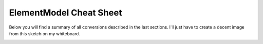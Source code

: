 ========================
ElementModel Cheat Sheet
========================

Below you will find a summary of all conversions described in the last sections. I'll just have to create a decent image from this sketch on my whiteboard.

.. image:: ../images/elementmodel-overview.jpg
    :align: center
